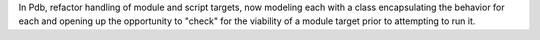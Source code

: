 In Pdb, refactor handling of module and script targets, now modeling each
with a class encapsulating the behavior for each and opening up the
opportunity to "check" for the viability of a module target prior to
attempting to run it.
